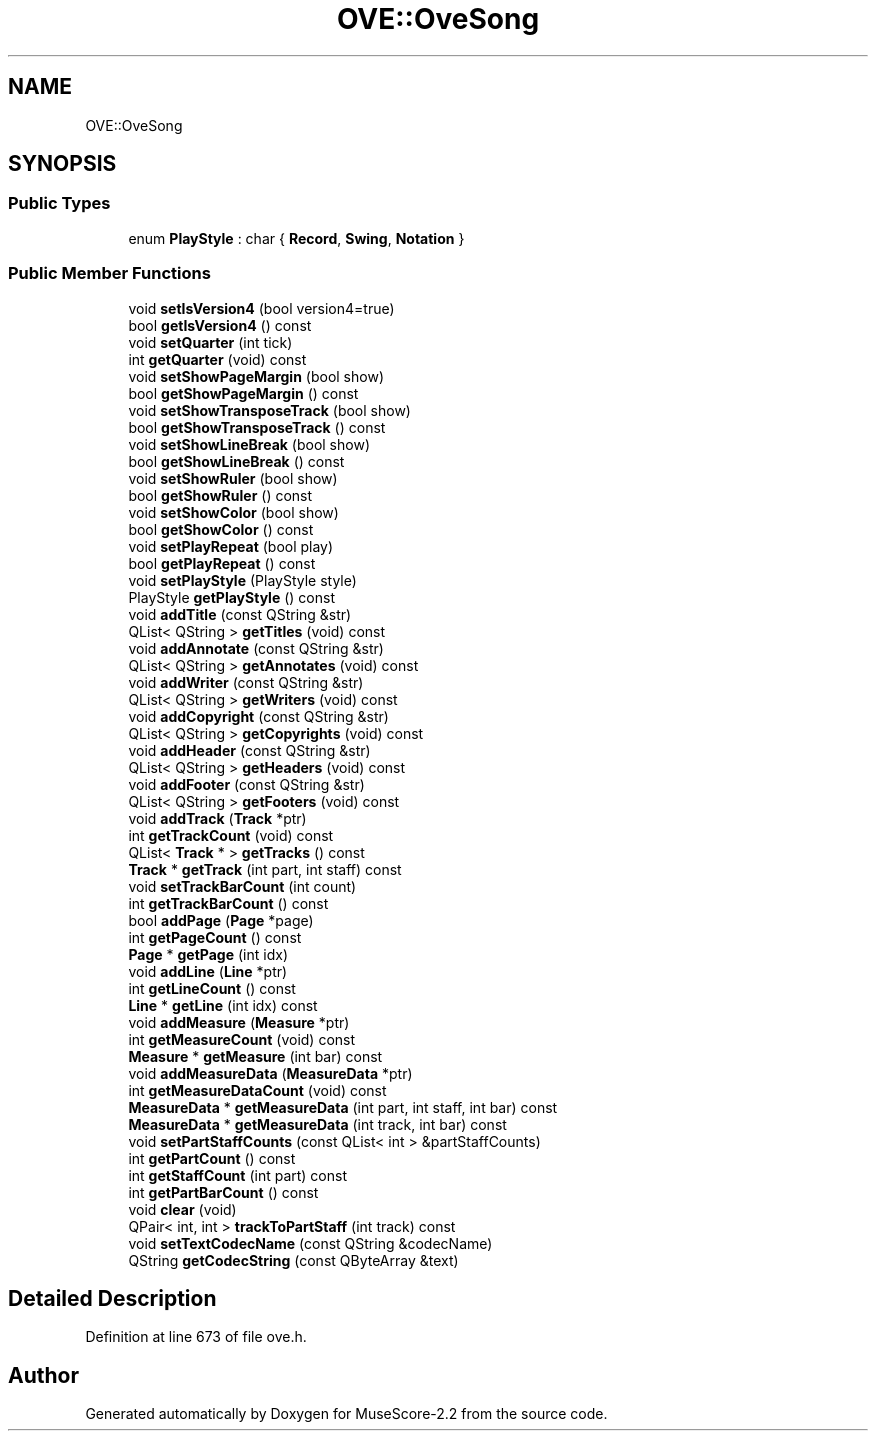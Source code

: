 .TH "OVE::OveSong" 3 "Mon Jun 5 2017" "MuseScore-2.2" \" -*- nroff -*-
.ad l
.nh
.SH NAME
OVE::OveSong
.SH SYNOPSIS
.br
.PP
.SS "Public Types"

.in +1c
.ti -1c
.RI "enum \fBPlayStyle\fP : char { \fBRecord\fP, \fBSwing\fP, \fBNotation\fP }"
.br
.in -1c
.SS "Public Member Functions"

.in +1c
.ti -1c
.RI "void \fBsetIsVersion4\fP (bool version4=true)"
.br
.ti -1c
.RI "bool \fBgetIsVersion4\fP () const"
.br
.ti -1c
.RI "void \fBsetQuarter\fP (int tick)"
.br
.ti -1c
.RI "int \fBgetQuarter\fP (void) const"
.br
.ti -1c
.RI "void \fBsetShowPageMargin\fP (bool show)"
.br
.ti -1c
.RI "bool \fBgetShowPageMargin\fP () const"
.br
.ti -1c
.RI "void \fBsetShowTransposeTrack\fP (bool show)"
.br
.ti -1c
.RI "bool \fBgetShowTransposeTrack\fP () const"
.br
.ti -1c
.RI "void \fBsetShowLineBreak\fP (bool show)"
.br
.ti -1c
.RI "bool \fBgetShowLineBreak\fP () const"
.br
.ti -1c
.RI "void \fBsetShowRuler\fP (bool show)"
.br
.ti -1c
.RI "bool \fBgetShowRuler\fP () const"
.br
.ti -1c
.RI "void \fBsetShowColor\fP (bool show)"
.br
.ti -1c
.RI "bool \fBgetShowColor\fP () const"
.br
.ti -1c
.RI "void \fBsetPlayRepeat\fP (bool play)"
.br
.ti -1c
.RI "bool \fBgetPlayRepeat\fP () const"
.br
.ti -1c
.RI "void \fBsetPlayStyle\fP (PlayStyle style)"
.br
.ti -1c
.RI "PlayStyle \fBgetPlayStyle\fP () const"
.br
.ti -1c
.RI "void \fBaddTitle\fP (const QString &str)"
.br
.ti -1c
.RI "QList< QString > \fBgetTitles\fP (void) const"
.br
.ti -1c
.RI "void \fBaddAnnotate\fP (const QString &str)"
.br
.ti -1c
.RI "QList< QString > \fBgetAnnotates\fP (void) const"
.br
.ti -1c
.RI "void \fBaddWriter\fP (const QString &str)"
.br
.ti -1c
.RI "QList< QString > \fBgetWriters\fP (void) const"
.br
.ti -1c
.RI "void \fBaddCopyright\fP (const QString &str)"
.br
.ti -1c
.RI "QList< QString > \fBgetCopyrights\fP (void) const"
.br
.ti -1c
.RI "void \fBaddHeader\fP (const QString &str)"
.br
.ti -1c
.RI "QList< QString > \fBgetHeaders\fP (void) const"
.br
.ti -1c
.RI "void \fBaddFooter\fP (const QString &str)"
.br
.ti -1c
.RI "QList< QString > \fBgetFooters\fP (void) const"
.br
.ti -1c
.RI "void \fBaddTrack\fP (\fBTrack\fP *ptr)"
.br
.ti -1c
.RI "int \fBgetTrackCount\fP (void) const"
.br
.ti -1c
.RI "QList< \fBTrack\fP * > \fBgetTracks\fP () const"
.br
.ti -1c
.RI "\fBTrack\fP * \fBgetTrack\fP (int part, int staff) const"
.br
.ti -1c
.RI "void \fBsetTrackBarCount\fP (int count)"
.br
.ti -1c
.RI "int \fBgetTrackBarCount\fP () const"
.br
.ti -1c
.RI "bool \fBaddPage\fP (\fBPage\fP *page)"
.br
.ti -1c
.RI "int \fBgetPageCount\fP () const"
.br
.ti -1c
.RI "\fBPage\fP * \fBgetPage\fP (int idx)"
.br
.ti -1c
.RI "void \fBaddLine\fP (\fBLine\fP *ptr)"
.br
.ti -1c
.RI "int \fBgetLineCount\fP () const"
.br
.ti -1c
.RI "\fBLine\fP * \fBgetLine\fP (int idx) const"
.br
.ti -1c
.RI "void \fBaddMeasure\fP (\fBMeasure\fP *ptr)"
.br
.ti -1c
.RI "int \fBgetMeasureCount\fP (void) const"
.br
.ti -1c
.RI "\fBMeasure\fP * \fBgetMeasure\fP (int bar) const"
.br
.ti -1c
.RI "void \fBaddMeasureData\fP (\fBMeasureData\fP *ptr)"
.br
.ti -1c
.RI "int \fBgetMeasureDataCount\fP (void) const"
.br
.ti -1c
.RI "\fBMeasureData\fP * \fBgetMeasureData\fP (int part, int staff, int bar) const"
.br
.ti -1c
.RI "\fBMeasureData\fP * \fBgetMeasureData\fP (int track, int bar) const"
.br
.ti -1c
.RI "void \fBsetPartStaffCounts\fP (const QList< int > &partStaffCounts)"
.br
.ti -1c
.RI "int \fBgetPartCount\fP () const"
.br
.ti -1c
.RI "int \fBgetStaffCount\fP (int part) const"
.br
.ti -1c
.RI "int \fBgetPartBarCount\fP () const"
.br
.ti -1c
.RI "void \fBclear\fP (void)"
.br
.ti -1c
.RI "QPair< int, int > \fBtrackToPartStaff\fP (int track) const"
.br
.ti -1c
.RI "void \fBsetTextCodecName\fP (const QString &codecName)"
.br
.ti -1c
.RI "QString \fBgetCodecString\fP (const QByteArray &text)"
.br
.in -1c
.SH "Detailed Description"
.PP 
Definition at line 673 of file ove\&.h\&.

.SH "Author"
.PP 
Generated automatically by Doxygen for MuseScore-2\&.2 from the source code\&.
